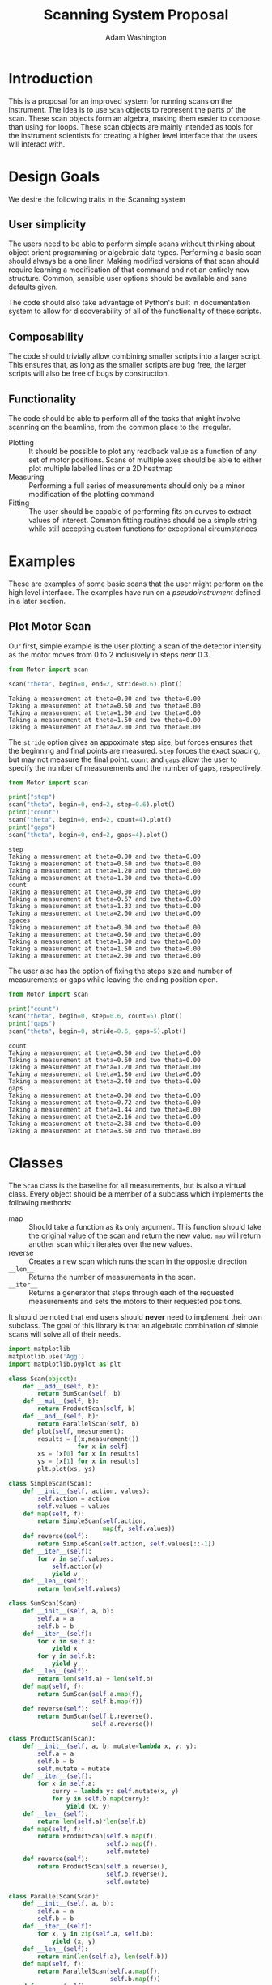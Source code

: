 #+TITLE: Scanning System Proposal
#+AUTHOR: Adam Washington


* Introduction

  This is a proposal for an improved system for running scans on the
  instrument.  The idea is to use =Scan= objects to represent the
  parts of the scan.  These scan objects form an algebra, making them
  easier to compose than using =for= loops.  These scan objects are
  mainly intended as tools for the instrument scientists for creating
  a higher level interface that the users will interact with.
  
* Design Goals

  We desire the following traits in the Scanning system

** User simplicity

   The users need to be able to perform simple scans without thinking
   about object orient programming or algebraic data types.
   Performing a basic scan should always be a one liner.  Making
   modified versions of that scan should require learning a
   modification of that command and not an entirely new structure.
   Common, sensible user options should be available and sane defaults
   given.

   The code should also take advantage of Python's built in
   documentation system to allow for discoverability of all of the
   functionality of these scripts.

** Composability
   
   The code should trivially allow combining smaller scripts into a
   larger script.  This ensures that, as long as the smaller scripts
   are bug free, the larger scripts will also be free of bugs by
   construction.
   
** Functionality

   The code should be able to perform all of the tasks that might
   involve scanning on the beamline, from the common place to the
   irregular.

  - Plotting :: It should be possible to plot any readback value as a
                function of any set of motor positions.  Scans of
                multiple axes should be able to either plot multiple
                labelled lines or a 2D heatmap
  - Measuring :: Performing a full series of measurements should only
                 be a minor modification of the plotting command
  - Fitting :: The user should be capable of performing fits on curves
               to extract values of interest.  Common fitting routines
               should be a simple string while still accepting custom
               functions for exceptional circumstances

* Examples

  These are examples of some basic scans that the user might perform
  on the high level interface.  The examples have run on a
  [[pseudoinstrument]] defined in a later section.

** Plot Motor Scan
   
   Our first, simple example is the user plotting a scan of the
   detector intensity as the motor moves from 0 to 2 inclusively in
   steps /near/ 0.3.  

#+BEGIN_SRC python :results output :exports both
from Motor import scan

scan("theta", begin=0, end=2, stride=0.6).plot()

#+END_SRC

#+RESULTS:
: Taking a measurement at theta=0.00 and two theta=0.00
: Taking a measurement at theta=0.50 and two theta=0.00
: Taking a measurement at theta=1.00 and two theta=0.00
: Taking a measurement at theta=1.50 and two theta=0.00
: Taking a measurement at theta=2.00 and two theta=0.00

  The =stride= option gives an appoximate step size, but forces
  ensures that the beginning and final points are measured.  =step=
  forces the exact spacing, but may not measure the final point.
  =count= and =gaps= allow the user to specify the number of
  measurements and the number of gaps, respectively.
   
#+BEGIN_SRC python :results output :exports both
from Motor import scan

print("step")
scan("theta", begin=0, end=2, step=0.6).plot()
print("count")
scan("theta", begin=0, end=2, count=4).plot()
print("gaps")
scan("theta", begin=0, end=2, gaps=4).plot()

#+END_SRC

#+RESULTS:
#+begin_example
step
Taking a measurement at theta=0.00 and two theta=0.00
Taking a measurement at theta=0.60 and two theta=0.00
Taking a measurement at theta=1.20 and two theta=0.00
Taking a measurement at theta=1.80 and two theta=0.00
count
Taking a measurement at theta=0.00 and two theta=0.00
Taking a measurement at theta=0.67 and two theta=0.00
Taking a measurement at theta=1.33 and two theta=0.00
Taking a measurement at theta=2.00 and two theta=0.00
spaces
Taking a measurement at theta=0.00 and two theta=0.00
Taking a measurement at theta=0.50 and two theta=0.00
Taking a measurement at theta=1.00 and two theta=0.00
Taking a measurement at theta=1.50 and two theta=0.00
Taking a measurement at theta=2.00 and two theta=0.00
#+end_example

The user also has the option of fixing the steps size and number of
measurements or gaps while leaving the ending position open.

#+BEGIN_SRC python :results output :exports both
from Motor import scan

print("count")
scan("theta", begin=0, step=0.6, count=5).plot()
print("gaps")
scan("theta", begin=0, stride=0.6, gaps=5).plot()

#+END_SRC

#+RESULTS:
#+begin_example
count
Taking a measurement at theta=0.00 and two theta=0.00
Taking a measurement at theta=0.60 and two theta=0.00
Taking a measurement at theta=1.20 and two theta=0.00
Taking a measurement at theta=1.80 and two theta=0.00
Taking a measurement at theta=2.40 and two theta=0.00
gaps
Taking a measurement at theta=0.00 and two theta=0.00
Taking a measurement at theta=0.72 and two theta=0.00
Taking a measurement at theta=1.44 and two theta=0.00
Taking a measurement at theta=2.16 and two theta=0.00
Taking a measurement at theta=2.88 and two theta=0.00
Taking a measurement at theta=3.60 and two theta=0.00
#+end_example

* Classes

The =Scan= class is the baseline for all measurements, but is also a
virtual class.  Every object should be a member of a subclass which
implements the following methods:

  - map :: Should take a function as its only argument.  This
             function should take the original value of the scan and
             return the new value.  =map= will return another scan
             which iterates over the new values.
  - reverse :: Creates a new scan which runs the scan in the
                 opposite direction
  - ~__len__~ :: Returns the number of measurements in the scan.
  - ~__iter__~ :: Returns a generator that steps through each of the
                  requested measurements and sets the motors to their
                  requested positions.

It should be noted that end users should *never* need to implement
their own subclass.  The goal of this library is that an algebraic
combination of simple scans will solve all of their needs.

#+BEGIN_SRC python :session mysession :tangle Scan.py
import matplotlib
matplotlib.use('Agg')
import matplotlib.pyplot as plt

class Scan(object):
    def __add__(self, b):
        return SumScan(self, b)
    def __mul__(self, b):
        return ProductScan(self, b)
    def __and__(self, b):
        return ParallelScan(self, b)
    def plot(self, measurement):
        results = [(x,measurement())
                   for x in self]
        xs = [x[0] for x in results]
        ys = [x[1] for x in results]
        plt.plot(xs, ys)

class SimpleScan(Scan):
    def __init__(self, action, values):
        self.action = action
        self.values = values
    def map(self, f):
        return SimpleScan(self.action,
                          map(f, self.values))
    def reverse(self):
        return SimpleScan(self.action, self.values[::-1])
    def __iter__(self):
        for v in self.values:
            self.action(v)
            yield v
    def __len__(self):
        return len(self.values)

class SumScan(Scan):
    def __init__(self, a, b):
        self.a = a
        self.b = b
    def __iter__(self):
        for x in self.a:
            yield x
        for y in self.b:
            yield y
    def __len__(self):
        return len(self.a) + len(self.b)
    def map(self, f):
        return SumScan(self.a.map(f),
                       self.b.map(f))
    def reverse(self):
        return SumScan(self.b.reverse(),
                       self.a.reverse())

class ProductScan(Scan):
    def __init__(self, a, b, mutate=lambda x, y: y):
        self.a = a
        self.b = b
        self.mutate = mutate
    def __iter__(self):
        for x in self.a:
            curry = lambda y: self.mutate(x, y)
            for y in self.b.map(curry):
                yield (x, y)
    def __len__(self):
        return len(self.a)*len(self.b)
    def map(self, f):
        return ProductScan(self.a.map(f),
                           self.b.map(f),
                           self.mutate)
    def reverse(self):
        return ProductScan(self.a.reverse(),
                           self.b.reverse(),
                           self.mutate)

class ParallelScan(Scan):
    def __init__(self, a, b):
        self.a = a
        self.b = b
    def __iter__(self):
        for x, y in zip(self.a, self.b):
            yield (x, y)
    def __len__(self):
        return min(len(self.a), len(self.b))
    def map(self, f):
        return ParallelScan(self.a.map(f),
                            self.b.map(f))
    def reverse(self):
        return ParallelScan(self.a.reverse(),
                            self.b.reverse())

#+END_SRC

#+RESULTS:

* Examples 

** Pseudoinstrument

For our examples, we'll define a basic instrument with two motors:
~theta~ and ~two_theta~.  We'll also declare that there are four functions
that we can call on this instrument.

- ~move_theta~ :: Moves the theta motor to the given position
- ~move_two_theta~ :: Move the ~two_theta~ motor to the given position.
     The ~two_theta~ motor has some extra actions that it must perform
     every time it moves.
- ~measure~ :: Take a measurement with the current instrument setup
- ~get_value~ :: Returns some figure of merit for the current
                 instrument setup.

These functions aren't part of the scan system, but will be used in
our examples.

#+BEGIN_SRC python :results output :session mysession :exports both
instrument = {"theta":0, "two_theta":0}

def move_theta(x):
    instrument["theta"] = x

def move_two_theta(x):
    print("Performing extra work for two theta motor")
    instrument["two_theta"] = x

def measure():
    print("Taking a measurement at theta=%0.2f and two theta=%0.2f" %
        (instrument["theta"], instrument["two_theta"]))

from math import sin, cos

def get_value():
    return sin(instrument["theta"])*cos(instrument["two_theta"])
#+END_SRC


** Create Scans

Basic scans require two components.  The first is a function that
takes a single value and sets the motor[fn:1] to that value.  The second is
a list[fn:2] of values to perform the scan at.


A standard for loop can then iterate through the scan.  The scan
object itself will handle all of the motor movement while the body of
the loop can focus on starting the actual measurement.

#+BEGIN_SRC python :results output :session mysession :exports both

theta = SimpleScan(move_theta, [1, 2, 3])
twotheta = SimpleScan(move_two_theta, range(2,8,2))

#+END_SRC

#+RESULTS:

Let's try the scans now


#+BEGIN_SRC python :results output :session mysession :exports both
for x in theta:
    measure()
#+END_SRC
#+RESULTS:
: 
: ... Taking a measurement at theta=1.00 and two theta=0.00
: Taking a measurement at theta=2.00 and two theta=0.00
: Taking a measurement at theta=3.00 and two theta=0.00

#+BEGIN_SRC python :results output :session mysession :exports both
for x in twotheta:
    measure()
#+END_SRC

#+RESULTS:
: 
: ... Performing extra work for two theta motor
: Taking a measurement at theta=3.00 and two theta=2.00
: Performing extra work for two theta motor
: Taking a measurement at theta=3.00 and two theta=4.00
: Performing extra work for two theta motor
: Taking a measurement at theta=3.00 and two theta=6.00

** Combine Scans

Adding two scans causes the scans to run in order

#+BEGIN_SRC python :results output :session mysession :exports both
for x in (theta+twotheta):
    measure()
#+END_SRC

#+RESULTS:
: 
: ... 1
: 2
: 3
: 5
: 7
: 11
: 13


Multiplying two scans creates an inner loop for the second scan.

#+BEGIN_SRC python :results output :session mysession :exports both
for x in (twotheta*theta):
    measure()
#+END_SRC

Anding two scans causes them to run in parallel.

#+BEGIN_SRC python :results output :session mysession :exports both
for x in (theta&twotheta):
    measure()

#+END_SRC

** Reverse Scans

Reverse causes a scan to be run backward

#+BEGIN_SRC python :results output :session mysession :exports both
for x in (theta+twotheta).reverse():
    measure()
#+END_SRC

#+RESULTS:
#+begin_example

>>> >>> >>> Theta
>>> ... ... 1
2
3
Twotheta
>>> ... ... 5
7
11
13
Theta+Twotheta
>>> ... ... 1
2
3
5
7
11
13
Reverse Theta+Twotheta
>>> ... 13
11
7
5
3
2
1
Theta*Twotheta
>>> ... ... (1, 5)
(1, 7)
(1, 11)
(1, 13)
(2, 5)
(2, 7)
(2, 11)
(2, 13)
(3, 5)
(3, 7)
(3, 11)
(3, 13)
Reverse Theta*Twotheta
>>> ... ... (3, 13)
(3, 11)
(3, 7)
(3, 5)
(2, 13)
(2, 11)
(2, 7)
(2, 5)
(1, 13)
(1, 11)
(1, 7)
(1, 5)
Theta & Twotheta
>>> ... ... (1, 5)
(2, 7)
(3, 11)
Reverse Theta & Twotheta
>>> ... ... (3, 13)
(2, 11)
(1, 7)
#+end_example


** Adjust Scans

   Mapping allows scans to be manipulated by a function of one argument.

#+BEGIN_SRC python :results output :session mysession :exports both
for x in (theta+twotheta).map(lambda x: x/10):
    measure()
#+END_SRC

#+RESULTS:
#+begin_example
<bound method SimpleScan.map of <__main__.SimpleScan object at 0x7fe7658730f0>>
... ... Move Ï to 0.1
Measure
Move Ï to 0.2
Measure
Move Ï to 0.3
Measure
Move 2Ï to 0.2
Measure
Move 2Ï to 0.4
Measure
Move 2Ï to 0.6
Measure
#+end_example

   For more complex mappings, we can mutate over an inner loop.  This
   is currently the ugliest part of the library, but hopefully should be
   needed too often.  These exist for the cases where each value of
   the inner loop depends on the value before it (e.g. mapping an
   irregularly shaped space).

#+BEGIN_SRC python :results output :session mysession :exports both

scan = ProductScan(theta, twotheta, mutate=lambda x, y: x+y)
for v in scan:
    measure()

#+END_SRC

#+RESULTS:
#+begin_example

>>> ... ... Move Ï to 1
Move 2Ï to 2
Measure
Move 2Ï to 4
Measure
Move 2Ï to 6
Measure
Move Ï to 2
Move 2Ï to 2
Measure
Move 2Ï to 4
Measure
Move 2Ï to 6
Measure
Move Ï to 3
Move 2Ï to 2
Measure
Move 2Ï to 4
Measure
Move 2Ï to 6
Measure
#+end_example


** Scan Statistics

   It's possible to calculate the number of measurements in the scan.

#+BEGIN_SRC python :results output :exports both :session mysession
print(len(twotheta*(theta+theta.reverse())))
#+END_SRC

#+RESULTS:
: 18


[fn:1] Or power supply, temperature, pressure, volume, etc.
[fn:2] Any iterable can be used in place of a list

** Plotting 

The plot member function makes it trivial to screate a plot of a given
measurement's value over a scan.  Furthermore, this puts all of the
plotting code in one place, so that changes to the plotting method
(e.g. allowing for interactivity on the plots) can be made in one
central place while allowing all plotting scripts to benefit from the updates.

#+BEGIN_SRC python :results file :session mysession 

theta.plot(get_value)
plt.savefig("temp.png")

#+END_SRC

#+RESULTS:

[[file:temp.png]]

